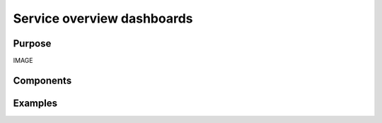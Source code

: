 .. _service-overview-dashboards:

Service overview dashboards
###########################

Purpose
-------

IMAGE

Components
----------

Examples
--------
